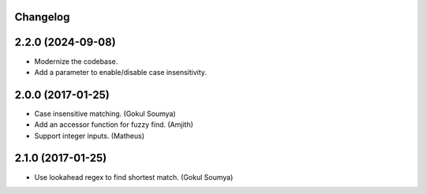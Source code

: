 .. :changelog:

Changelog
---------

2.2.0 (2024-09-08)
---------------------

* Modernize the codebase.
* Add a parameter to enable/disable case insensitivity.


2.0.0 (2017-01-25)
---------------------

* Case insensitive matching. (Gokul Soumya)
* Add an accessor function for fuzzy find. (Amjith)
* Support integer inputs. (Matheus)

2.1.0 (2017-01-25)
---------------------

* Use lookahead regex to find shortest match. (Gokul Soumya)
